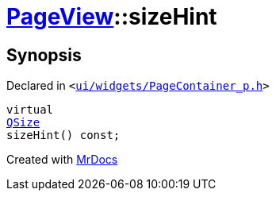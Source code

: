 [#PageView-sizeHint]
= xref:PageView.adoc[PageView]::sizeHint
:relfileprefix: ../
:mrdocs:


== Synopsis

Declared in `&lt;https://github.com/PrismLauncher/PrismLauncher/blob/develop/ui/widgets/PageContainer_p.h#L96[ui&sol;widgets&sol;PageContainer&lowbar;p&period;h]&gt;`

[source,cpp,subs="verbatim,replacements,macros,-callouts"]
----
virtual
xref:QSize.adoc[QSize]
sizeHint() const;
----



[.small]#Created with https://www.mrdocs.com[MrDocs]#
